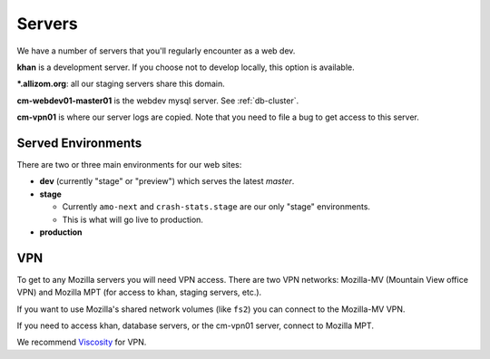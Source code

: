 Servers
=======

We have a number of servers that you'll regularly encounter as a web dev.

**khan** is a development server. If you choose not to develop locally, this
option is available.

**\*.allizom.org**: all our staging servers share this domain.

**cm-webdev01-master01** is the webdev mysql server. See :ref:`db-cluster`.

**cm-vpn01** is where our server logs are copied. Note that you need to file
a bug to get access to this server.

Served Environments
-------------------

There are two or three main environments for our web sites:

* **dev** (currently "stage" or "preview") which serves the latest `master`.
* **stage**

  * Currently ``amo-next`` and ``crash-stats.stage`` are
    our only "stage" environments.
  * This is what will go live to production.

* **production**

.. _vpn-info:

VPN
---

To get to any Mozilla servers you will need VPN access. There are two VPN
networks: Mozilla-MV (Mountain View office VPN) and Mozilla MPT (for access
to khan, staging servers, etc.).

If you want to use Mozilla's shared network volumes (like ``fs2``) you can
connect to the Mozilla-MV VPN.

If you need to access khan, database servers, or the cm-vpn01 server, connect
to Mozilla MPT.

We recommend Viscosity_ for VPN.


.. _Viscosity: https://intranet.mozilla.org/IT_MPT-RemoteAccess#Viscosity_.28TunnelBlick_alternative.29
